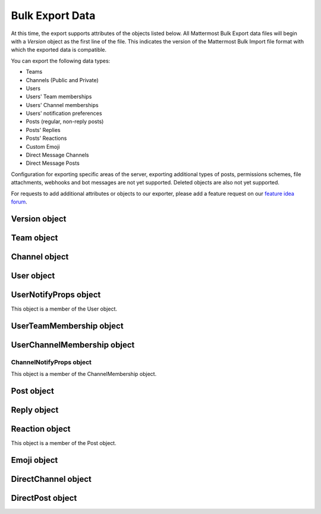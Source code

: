 Bulk Export Data
=================

At this time, the export supports attributes of the objects listed below. All Mattermost Bulk Export data files will begin with a `Version` object as the first line of the file. This indicates the version of the Mattermost Bulk Import file format with which the exported data is compatible.

You can export the following data types:

- Teams
- Channels (Public and Private)
- Users
- Users' Team memberships
- Users' Channel memberships
- Users' notification preferences
- Posts (regular, non-reply posts)
- Posts' Replies
- Posts' Reactions
- Custom Emoji
- Direct Message Channels
- Direct Message Posts

Configuration for exporting specific areas of the server, exporting additional types of posts, permissions schemes, file attachments, webhooks and bot messages are not yet supported. Deleted objects are also not yet supported.

For requests to add additional attributes or objects to our exporter, please add a feature request on our `feature idea forum <https://mattermost.uservoice.com/forums/306457-general>`__.

Version object
--------------
.. raw:: html

  <table width="100%" border="1" cellpadding="5px" style="margin-bottom:20px;">
    <tr class="row-odd">
      <th class="head">Field name</th>
      <th class="head">Type</th>
      <th class="head">Description</th>
    </tr>
    <tr class="row-odd">
      <td valign="middle">type</td>
      <td valign="middle">string</td>
      <td>The string "version"</td>
    </tr>
    <tr class="row-odd">
      <td valign="middle">version</td>
      <td valign="middle">number</td>
      <td>The number 1.</td>
    </tr>
  </table>

Team object
-----------
.. raw:: html

  <table width="100%" border="1" cellpadding="5px" style="margin-bottom:20px;">
    <tr class="row-odd">
      <th class="head">Field name</th>
      <th class="head">Type</th>
      <th class="head">Description</th>
    </tr>
    <tr class="row-odd">
      <td valign="middle">name</td>
      <td valign="middle">string</td>
      <td>The team name.</td>
    </tr>
    <tr class="row-odd">
      <td valign="middle">display_name</td>
      <td valign="middle">string</td>
      <td>The display name for the team.</td>
    </tr>
    <tr class="row-odd">
      <td valign="middle">type</td>
      <td valign="middle">string</td>
      <td>The type of team. Will have one the following values:<br>
          <kbd>"O"</kbd> for an open team<br>
          <kbd>"I"</kbd> for an invite-only team.</td>
    </tr>
    <tr class="row-odd">
      <td valign="middle">description</td>
      <td valign="middle">string</td>
      <td>The team description.</td>
    </tr>
    <tr class="row-odd">
      <td valign="middle">allow_open_invite</td>
      <td valign="middle">bool</td>
      <td>Whether to allow open invitations. Will have one of the following values:<br>
        <kbd>true</kbd><br>
        <kbd>false</kbd>
      </td>
    </tr>
    <tr class="row-odd">
      <td valign="middle">scheme</td>
      <td valign="middle">string</td>
      <td>The name of the permissions scheme that applies to this team.</td>
    </tr>
  </table>

Channel object
--------------
.. raw:: html

  <table width="100%" border="1" cellpadding="5px" style="margin-bottom:20px;">
    <tr class="row-odd">
      <th class="head">Field name</th>
      <th class="head">Type</th>
      <th class="head">Description</th>
    </tr>
    <tr class="row-odd">
      <td valign="middle">team</td>
      <td valign="middle">string</td>
      <td>The name of the team this channel belongs to.</td>
    </tr>
    <tr class="row-odd">
      <td valign="middle">name</td>
      <td valign="middle">string</td>
      <td>The name of the channel.</td>
    </tr>
    <tr class="row-odd">
      <td valign="middle">display_name</td>
      <td valign="middle">string</td>
      <td>The display name for the channel.</td>
    </tr>
    <tr class="row-odd">
      <td valign="middle">type</td>
      <td valign="middle">string</td>
      <td>The type of channel. Will have one the following values:<br>
          <kbd>"O"</kbd> for a public channel.<br>
          <kbd>"P"</kbd> for a private channel.</td>
    </tr>
    <tr class="row-odd">
      <td valign="middle">header</td>
      <td valign="middle">string</td>
      <td>The channel header.</td>
    </tr>
    <tr class="row-odd">
      <td valign="middle">purpose</td>
      <td valign="middle">string</td>
      <td>The channel purpose.</td>
    </tr>
    <tr class="row-odd">
      <td valign="middle">scheme</td>
      <td valign="middle">string</td>
      <td>The name of the permissions scheme that applies to this team.</td>
    </tr>
  </table>

User object
-----------
.. raw:: html

  <table width="100%" border="1" cellpadding="5px" style="margin-bottom:20px;">
    <tr class="row-odd">
      <th class="head">Field name</th>
      <th class="head">Type</th>
      <th class="head">Description</th>
    </tr>
    <tr class="row-odd">
      <td valign="middle">username</td>
      <td valign="middle">string</td>
      <td>The user’s username. This is the unique identifier for the user.</td>
    </tr>
    <tr class="row-odd">
      <td valign="middle">email</td>
      <td valign="middle">string</td>
      <td>The user’s email address.</td>
    </tr>
    <tr class="row-odd">
      <td valign="middle">auth_service</td>
      <td valign="middle">string</td>
      <td>The authentication service used for this user account. This field will be absent for user/password authentication.<br>
        <kbd>"gitlab"</kbd> - GitLab authentication.<br>
        <kbd>"ldap"</kbd> - LDAP authentication (E10 and E20)<br>
        <kbd>"saml"</kbd> - Generic SAML based authentication (E20)<br>
        <kbd>"google"</kbd> - Google OAuth authentication (E20)<br>
        <kbd>"office365"</kbd> - Microsoft Office 365 OAuth Authentication (E20)</td>
    </tr>
    <tr class="row-odd">
      <td valign="middle">auth_data</td>
      <td valign="middle">string</td>
      <td>The authentication data if <kbd>auth_service</kbd> is used. The value depends on the <kbd>auth_service</kbd> that is specified.<br>
        The data comes from the following fields for the respective auth_services:<br>
        <kbd>"gitlab"</kbd> - The value of the Id attribute provided in the Gitlab auth data.<br>
        <kbd>"ldap"</kbd> - The value of the LDAP attribute specified as the "ID Attribute" in the Mattermost LDAP configuration.<br>
        <kbd>"saml"</kbd> - The value of the SAML Email address attribute.<br>
        <kbd>"google"</kbd> - The value of the OAuth Id attribute.<br>
        <kbd>"office365"</kbd> - The value of the OAuth Id attribute.</td>
    </tr>
    <tr class="row-odd">
      <td valign="middle">nickname</td>
      <td valign="middle">string</td>
      <td>The user’s nickname.</td>
    </tr>
    <tr class="row-odd">
      <td valign="middle">first_name</td>
      <td valign="middle">string</td>
      <td>The user’s first name.</td>
    </tr>
    <tr class="row-odd">
      <td valign="middle">last_name</td>
      <td valign="middle">string</td>
      <td>The user’s last name.</td>
    </tr>
    <tr class="row-odd">
      <td valign="middle">position</td>
      <td valign="middle">string</td>
      <td>The user’s position.</td>
    </tr>
    <tr class="row-odd">
      <td valign="middle">roles</td>
      <td valign="middle">string</td>
      <td>The user’s roles. </td>
    </tr>
    <tr class="row-odd">
      <td valign="middle">locale</td>
      <td valign="middle">string</td>
      <td>The user’s localization configuration.</td>
    </tr>
    <tr class="row-odd">
      <td valign="middle">use_markdown_preview</td>
      <td valign="middle">bool</td>
      <td>"True" if the user has enabled markdown preview in the message input box.</td>
    </tr>
    <tr class="row-odd">
      <td valign="middle">use_formatting</td>
      <td valign="middle">bool</td>
      <td>"True" if the user has enabled post formatting for links, emoji, text styles and line breaks.</td>
    </tr>
    <tr class="row-odd">
      <td valign="middle">show_unread_section</td>
      <td valign="middle">string</td>
      <td>"True" if the user has enabled showing unread messages at top of channel sidebar.</td>
    </tr>
    <tr class="row-odd">
      <td valign="middle">theme</td>
      <td valign="middle">string</td>
      <td>The user’s theme. Formatted as a Mattermost theme string.</td>
    </tr>
    <tr class="row-odd">
      <td valign="middle">military_time</td>
      <td valign="middle">string</td>
      <td>"True" if the user has enabled a 24 hour clock. "False" if using a 12 hour clock.</td>
    </tr>
    <tr class="row-odd">
      <td valign="middle">collapse_previews</td>
      <td valign="middle">string</td>
      <td>"True" if user collapses link preview by default. "False" is user expands link previews by default.</td>
    </tr>
    <tr class="row-odd">
      <td valign="middle">message_display</td>
      <td valign="middle">string</td>
      <td>The style the user prefers for displayed messages. Options are "clean" if the user uses the standard style or "compact" if the user uses compact style.</td>
    </tr>
    <tr class="row-odd">
      <td valign="middle">channel_display_mode</td>
      <td valign="middle">string</td>
      <td>"Full" if the users displays channel messages at the full width of the screen or "centered" if the user uses a fixed width, centered block</td>
    </tr>
    <tr class="row-odd">
      <td valign="middle">tutorial_step</td>
      <td valign="middle">string</td>
      <td>"1", "2" or "3" indicates which specified tutorial step to start with for the user. "999" skips the tutorial.</td>
    </tr>
    <tr class="row-odd">
      <td valign="middle">email_interval</td>
      <td valign="middle">string</td>
      <td>Email batching interval to use during bulk import. </td>
    </tr>
    <tr class="row-odd">
      <td valign="middle">delete_at</td>
      <td valign="middle">int64</td>
      <td>Timestamp of when the user was deactivated.</td>
    </tr>
    <tr class="row-odd">
      <td valign="middle">teams</td>
      <td valign="middle">array</td>
      <td>The teams which the user is member of. Is an array of <b>UserTeamMembership</b> objects.</td>
    </tr>
    <tr class="row-odd">
      <td valign="middle">notify_props</td>
      <td valign="middle">object</td>
      <td>The user’s notify preferences, as defined by the <b>UserNotifyProps</b> object.</td>
    </tr>
  </table>

UserNotifyProps object
----------------------
This object is a member of the User object.

.. raw:: html

  <table width="100%" border="1" cellpadding="5px" style="margin-bottom:20px;">
    <tr class="row-odd">
      <th class="head">Field name</th>
      <th class="head">Type</th>
      <th class="head">Description</th>
    </tr>
    <tr class="row-odd">
      <td valign="middle">desktop</td>
      <td valign="middle">string</td>
      <td>Preference for sending desktop notifications. Will be one of the following values:<br>
      <kbd>"all"</kbd> - For all activity.<br>
      <kbd>"mention"</kbd> - Only for mentions.<br>
      <kbd>"none"</kbd> - Never.</td>
    </tr>
    <tr class="row-odd">
      <td valign="middle">desktop_sound</td>
      <td valign="middle">string</td>
      <td>Preference for whether desktop notification sound is played. Will be one of the following values:<br>
      <kbd>"true"</kbd> - Sound is played.<br>
      <kbd>"false"</kbd> - Sound is not played.</td>
    </tr>
    <tr class="row-odd">
      <td valign="middle">email</td>
      <td valign="middle">string</td>
      <td>Preference for email notifications. Will be one of the following values:<br>
      <kbd>"true"</kbd> - Email notifications are sent immediately.<br>
      <kbd>"false"</kbd> - Email notifications are not sent.</td>
    </tr>
    <tr class="row-odd">
      <td valign="middle">mobile</td>
      <td valign="middle">string</td>
      <td>Preference for sending mobile push notifications. Will be one of the following values:<br>
      <kbd>"all"</kbd> - For all activity.<br>
      <kbd>"mention"</kbd> - Only for mentions.<br>
      <kbd>"none"</kbd> - Never.</td>
    </tr>
    <tr class="row-odd">
      <td valign="middle">mobile_push_status</td>
      <td valign="middle">string</td>
      <td>Preference for when push notifications are triggered. Will be one of the following values:<br>
      <kbd>"online"</kbd> - When online, away or offline.<br>
      <kbd>"away"</kbd> - When away or offline.<br>
      <kbd>"offline"</kbd> - When offline.</td>
    </tr>
    <tr class="row-odd">
      <td valign="middle">channel</td>
      <td valign="middle">string</td>
      <td>Preference for whether @all, @channel and @here trigger mentions. Will be one of the following values:<br>
      <kbd>"true"</kbd> - Mentions are triggered.<br>
      <kbd>"false"</kbd> - Mentions are not triggered.</td>
    </tr>
    <tr class="row-odd">
      <td valign="middle">comments</td>
      <td valign="middle">string</td>
      <td>Preference for reply mention notifications. Will be one of the following values:<br>
      <kbd>"any"</kbd> - Trigger notifications on messages in reply threads that the user starts or participates in.<br>
      <kbd>"root"</kbd> - Trigger notifications on messages in threads that the user starts.<br>
      <kbd>"never"</kbd> - Do not trigger notifications on messages in reply threads unless the user is mentioned.</td>
    </tr>
    <tr class="row-odd">
      <td valign="middle">mention_keys</td>
      <td valign="middle">string</td>
      <td>Preference for custom non-case sensitive words that trigger mentions. Words are separated by commas.</td>
    </tr>
  </table>


UserTeamMembership object
-------------------------
.. raw:: html

  <table width="100%" border="1" cellpadding="5px" style="margin-bottom:20px;">
    <tr class="row-odd">
      <th class="head">Field name</th>
      <th class="head">Type</th>
      <th class="head">Description</th>
    </tr>
    <tr class="row-odd">
      <td valign="middle">name</td>
      <td valign="middle">string</td>
      <td>The name of the team this user is a member of.</td>
    </tr>
    <tr class="row-odd">
      <td valign="middle">roles</td>
      <td valign="middle">string</td>
      <td>The roles the user has within this team. </td>
    </tr>
    <tr class="row-odd">
      <td valign="middle">theme</td>
      <td valign="middle">string</td>
      <td>The user’s theme for this team. Formatted as a Mattermost theme string.</td>
    </tr>
     <tr class="row-odd">
      <td valign="middle">channels</td>
      <td valign="middle">array</td>
      <td>The channels within this team that the user is a member of. Listed as an array of <b>UserChannelMembership</b> objects.</td>
    </tr>
  </table>

UserChannelMembership object
----------------------------
.. raw:: html

  <table width="100%" border="1" cellpadding="5px" style="margin-bottom:20px;">
    <tr class="row-odd">
      <th class="head">Field name</th>
      <th class="head">Type</th>
      <th class="head">Description</th>
    </tr>
    <tr class="row-odd">
      <td valign="middle">name</td>
      <td valign="middle">string</td>
      <td>The name of the channel in the parent team that this user is a member of.</td>
    </tr>
    <tr class="row-odd">
      <td valign="middle">roles</td>
      <td valign="middle">string</td>
      <td>The roles the user has within this channel. </td>
    </tr>
        <tr class="row-odd">
      <td valign="middle">notify_props</td>
      <td valign="middle">object</td>
      <td>The notify preferences for this user in this channelas defined by the <b>ChannelNotifyProps</b> object.</td>
    </tr>
    <tr class="row-odd">
      <td valign="middle">favorite</td>
      <td valign="middle">boolean</td>
      <td>Whether the channel is marked as a favorite for this user. Will be one of the following values<br>
          <kbd>"true"</kbd> - Yes.<br>
          <kbd>"false"</kbd> - No.</td>
      </td>
    </tr>
  </table>

ChannelNotifyProps object
~~~~~~~~~~~~~~~~~~~~~~~~~

This object is a member of the ChannelMembership object.

.. raw:: html

  <table width="100%" border="1" cellpadding="5px" style="margin-bottom:20px;">
    <tr class="row-odd">
      <th class="head">Field name</th>
      <th class="head">Type</th>
      <th class="head">Description</th>
    </tr>
    <tr class="row-odd">
      <td valign="middle">desktop</td>
      <td valign="middle">string</td>
      <td>Preference for sending desktop notifications. Will be one of the following values:<br>
      <kbd>"default"</kbd> - Global default.<br>
      <kbd>"all"</kbd> - For all activity.<br>
      <kbd>"mention"</kbd> - Only for mentions.<br>
      <kbd>"none"</kbd> - Never.</td>
    </tr>
    <tr class="row-odd">
      <td valign="middle">mobile</td>
      <td valign="middle">string</td>
      <td>Preference for sending mobile notifications. Will be one of the following values:<br>
      <kbd>"default"</kbd> - Global default.<br>
      <kbd>"all"</kbd> - For all activity.<br>
      <kbd>"mention"</kbd> - Only for mentions.<br>
      <kbd>"none"</kbd> - Never.</td>
    </tr>
    <tr class="row-odd">
      <td valign="middle">mark_unread</td>
      <td valign="middle">string</td>
      <td>Preference for marking channel as unread. Will be one of the following values:<br>
          <kbd>"all"</kbd> - For all unread messages.<br>
          <kbd>"mention"</kbd> - Only for mentions.
      </td>
    </tr>
  </table>

Post object
-----------
.. raw:: html

  <table width="100%" border="1" cellpadding="5px" style="margin-bottom:20px;">
    <tr class="row-odd">
      <th class="head">Field name</th>
      <th class="head">Type</th>
      <th class="head">Description</th>
    </tr>
    <tr class="row-odd">
      <td valign="middle">team</td>
      <td valign="middle">string</td>
      <td>The name of the team that this post is in.</td>
    </tr>
    <tr class="row-odd">
      <td valign="middle">channel</td>
      <td valign="middle">string</td>
      <td>The name of the channel that this post is in.</td>
    </tr>
    <tr class="row-odd">
      <td valign="middle">user</td>
      <td valign="middle">string</td>
      <td>The username of the user for this post.</td>
    </tr>
    <tr class="row-odd">
      <td valign="middle">message</td>
      <td valign="middle">string</td>
      <td>The message that the post contains.</td>
    </tr>
    <tr class="row-odd">
      <td valign="middle">props</td>
      <td valign="middle">object</td>
      <td>The props for a post. Contains additional formatting information used by integrations and bot posts. For a more detailed explanation see the <a href="https://docs.mattermost.com/developer/message-attachments.html">message attachments documentation</a>.</td>
    </tr>
    <tr class="row-odd">
      <td valign="middle">create_at</td>
      <td valign="middle">int</td>
      <td>The timestamp for the post, in milliseconds since the Unix epoch.</td>
    </tr>
    <tr class="row-odd">
      <td valign="middle">reactions</td>
      <td valign="middle">array</td>
      <td>The emoji reactions to this post. Will be an array of Reaction objects.</td>
  </table>

Reply object
------------
.. raw:: html

  <table width="100%" border="1" cellpadding="5px" style="margin-bottom:20px;">
    <tr class="row-odd">
      <th class="head">Field name</th>
      <th class="head">Type</th>
      <th class="head">Description</th>
    </tr>
    <tr class="row-odd">
      <td valign="middle">user</td>
      <td valign="middle">string</td>
      <td>The username of the user for this reply.</td>
    </tr>
    <tr class="row-odd">
      <td valign="middle">message</td>
      <td valign="middle">string</td>
      <td>The message that the reply contains.</td>
    </tr>
    <tr class="row-odd">
      <td valign="middle">create_at</td>
      <td valign="middle">int</td>
      <td>The timestamp for the reply, in milliseconds since the Unix epoch.</td>
    </tr>
  </table>

Reaction object
---------------

This object is a member of the Post object.

.. raw:: html

  <table width="100%" border="1" cellpadding="5px" style="margin-bottom:20px;">
    <tr class="row-odd">
      <th class="head">Field name</th>
      <th class="head">Type</th>
      <th class="head">Description</th>
    </tr>
    <tr class="row-odd">
      <td valign="middle">user</td>
      <td valign="middle">string</td>
      <td>The username of the user for this reply.</td>
    </tr>
    <tr class="row-odd">
      <td valign="middle">emoji_name</td>
      <td valign="middle">string</td>
      <td>The emoji of the reaction.</td>
    </tr>
    <tr class="row-odd">
      <td valign="middle">create_at</td>
      <td valign="middle">int</td>
      <td>The timestamp for the reply, in milliseconds since the Unix epoch.</td>
    </tr>
  </table>

Emoji object
------------
.. raw:: html

  <table width="100%" border="1" cellpadding="5px" style="margin-bottom:20px;">
    <tr class="row-odd">
      <th class="head">Field name</th>
      <th class="head">Type</th>
      <th class="head">Description</th>
    </tr>
    <tr class="row-odd">
      <td valign="middle">name</td>
      <td valign="middle">string</td>
      <td>The emoji name.</td>
    </tr>
    <tr class="row-odd">
      <td valign="middle">image</td>
      <td valign="middle">string</td>
      <td>The path (either absolute or relative to the current working directory) to the image file for this emoji.</td>
    </tr>
  </table>

DirectChannel object
----------------------
.. raw:: html

  <table width="100%" border="1" cellpadding="5px" style="margin-bottom:20px;">
    <tr class="row-odd">
      <th class="head">Field name</th>
      <th class="head">Type</th>
      <th class="head">Description</th>
    </tr>
    <tr class="row-odd">
      <td valign="middle">members</td>
      <td valign="middle">array</td>
      <td>List of channel members.</td>
    </tr>
    <tr class="row-odd">
      <td valign="middle">header</td>
      <td valign="middle">string</td>
      <td>The channel header.</td>
    </tr>
  </table>

DirectPost object
----------------------
.. raw:: html

  <table width="100%" border="1" cellpadding="5px" style="margin-bottom:20px;">
    <tr class="row-odd">
      <th class="head">Field name</th>
      <th class="head">Type</th>
      <th class="head">Description</th>
    </tr>
    <tr class="row-odd">
      <td valign="middle">user</td>
      <td valign="middle">string</td>
      <td>The username of the user for this post.</td>
    </tr>
    <tr class="row-odd">
      <td valign="middle">message</td>
      <td valign="middle">string</td>
      <td>The message that the post contains.</td>
    </tr>
        <tr class="row-odd">
      <td valign="middle">create_at</td>
      <td valign="middle">int</td>
      <td>The timestamp for the post, in milliseconds since the Unix epoch.</td>
  </table>
